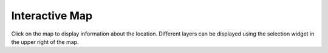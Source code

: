 
Interactive Map
===============

Click on the map to display information about the location.
Different layers can be displayed using the selection widget
in the upper right of the map.

.. raw:: html
   
    <link rel="stylesheet" href="https://unpkg.com/leaflet@1.0.3/dist/leaflet.css"/>
    <link rel="stylesheet" href="https://unpkg.com/leaflet-sidebar/src/L.Control.Sidebar.css"/>

    <script src="https://unpkg.com/leaflet@1.0.3/dist/leaflet.js"></script>
    <script src="https://unpkg.com/georaster"></script>
    <script src="https://unpkg.com/chroma-js"></script>
    <script src="https://unpkg.com/georaster-layer-for-leaflet"></script>
    <script src="https://unpkg.com/geoblaze"></script>
    <script src="https://unpkg.com/leaflet-sidebar"></script>
    <script src='https://api.mapbox.com/mapbox.js/plugins/leaflet-fullscreen/v1.0.1/Leaflet.fullscreen.min.js'></script>
    <link href='https://api.mapbox.com/mapbox.js/plugins/leaflet-fullscreen/v1.0.1/leaflet.fullscreen.css' rel='stylesheet' />
    
    <div id="sidebar">
      <h2>Calculations</h2>
      <div id="manipulation-controls">Controls here</div>
      <h2>Selected location</h2>
      <div id="selection-content">Select a location on the map.</div>
    </div>
    <div id="map" style="height: 580px; width: 100%"></div>

    <script src="_static/map.js"></script>
